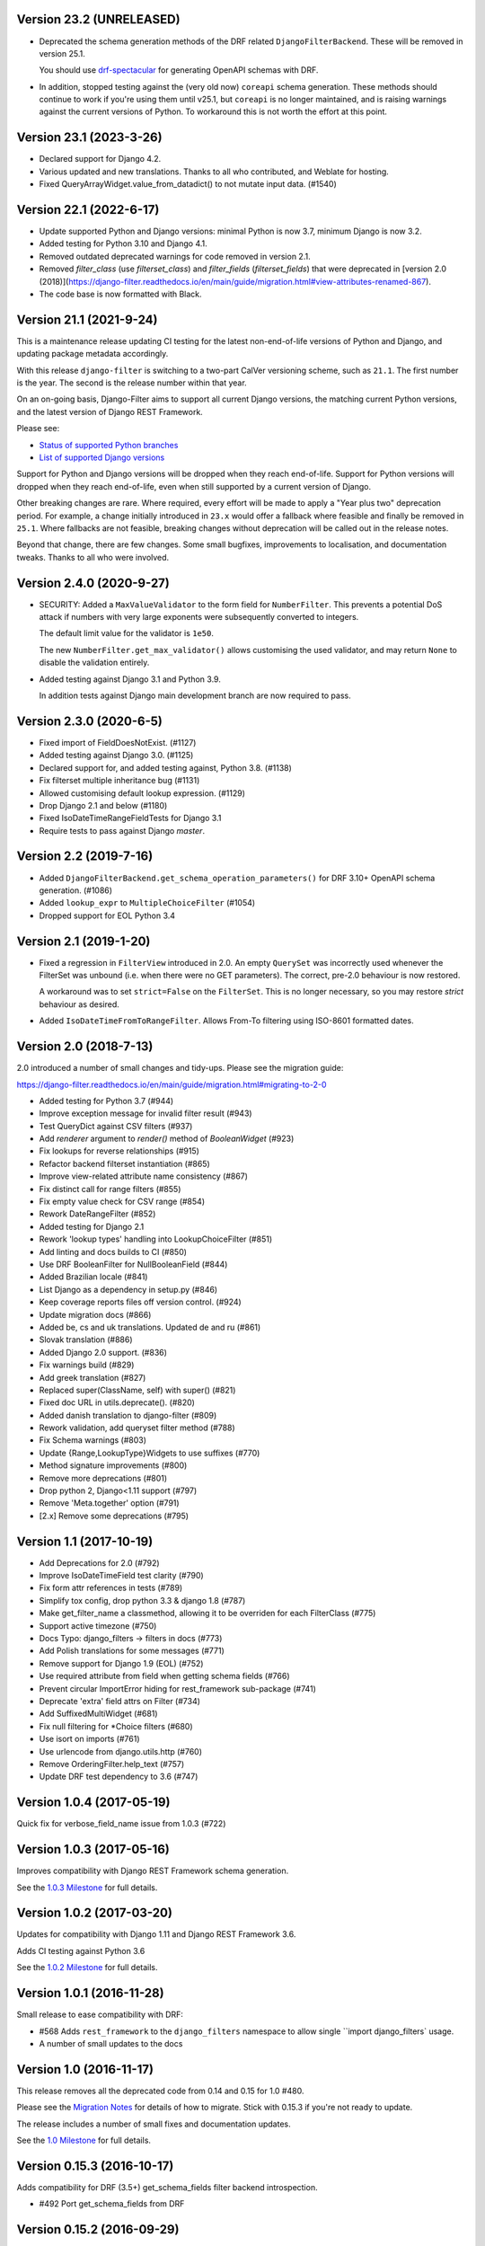Version 23.2 (UNRELEASED)
-------------------------

* Deprecated the schema generation methods of the DRF related ``DjangoFilterBackend``.
  These will be removed in version 25.1.

  You should use `drf-spectacular <https://drf-spectacular.readthedocs.io/en/latest/>`_
  for generating OpenAPI schemas with DRF.

* In addition, stopped testing against the (very old now) ``coreapi`` schema generation.
  These methods should continue to work if you're using them until v25.1, but
  ``coreapi`` is no longer maintained, and is raising warnings against the current
  versions of Python. To workaround this is not worth the effort at this point.

Version 23.1 (2023-3-26)
------------------------

* Declared support for Django 4.2.

* Various updated and new translations. Thanks to all who contributed, and
  Weblate for hosting.

* Fixed QueryArrayWidget.value_from_datadict() to not mutate input data. (#1540)

Version 22.1 (2022-6-17)
------------------------

* Update supported Python and Django versions: minimal Python is now 3.7,
  minimum Django is now 3.2.

* Added testing for Python 3.10 and Django 4.1.

* Removed outdated deprecated warnings for code removed in version 2.1.

* Removed `filter_class` (use `filterset_class`) and `filter_fields`
  (`filterset_fields`) that were deprecated in [version 2.0
  (2018)](https://django-filter.readthedocs.io/en/main/guide/migration.html#view-attributes-renamed-867).

* The code base is now formatted with Black.

Version 21.1 (2021-9-24)
------------------------

This is a maintenance release updating CI testing for the latest
non-end-of-life versions of Python and Django, and updating package metadata
accordingly.

With this release ``django-filter`` is switching to a two-part CalVer
versioning scheme, such as ``21.1``. The first number is the year. The second
is the release number within that year.

On an on-going basis, Django-Filter aims to support all current Django
versions, the matching current Python versions, and the latest version of
Django REST Framework.

Please see:

* `Status of supported Python branches <https://devguide.python.org/#status-of-python-branches>`_
* `List of supported Django versions <https://www.djangoproject.com/download/#support-versions>`_

Support for Python and Django versions will be dropped when they reach
end-of-life. Support for Python versions will dropped when they reach
end-of-life, even when still supported by a current version of Django.

Other breaking changes are rare. Where required, every effort will be made to
apply a "Year plus two" deprecation period. For example, a change initially
introduced in ``23.x`` would offer a fallback where feasible and finally be
removed in ``25.1``. Where fallbacks are not feasible, breaking changes without
deprecation will be called out in the release notes.

Beyond that change, there are few changes. Some small bugfixes, improvements to
localisation, and documentation tweaks. Thanks to all who were involved.


Version 2.4.0 (2020-9-27)
--------------------------

* SECURITY: Added a ``MaxValueValidator`` to the form field for
  ``NumberFilter``. This prevents a potential DoS attack if numbers with very
  large exponents were subsequently converted to integers.

  The default limit value for the validator is ``1e50``.

  The new ``NumberFilter.get_max_validator()`` allows customising the used
  validator, and may return ``None`` to disable the validation entirely.

* Added testing against Django 3.1 and Python 3.9.

  In addition tests against Django main development branch are now required to
  pass.


Version 2.3.0 (2020-6-5)
------------------------

* Fixed import of FieldDoesNotExist. (#1127)
* Added testing against Django 3.0. (#1125)
* Declared support for, and added testing against, Python 3.8. (#1138)
* Fix filterset multiple inheritance bug (#1131)
* Allowed customising default lookup expression. (#1129)
* Drop Django 2.1 and below (#1180)
* Fixed IsoDateTimeRangeFieldTests for Django 3.1
* Require tests to pass against Django `master`.


Version 2.2 (2019-7-16)
-----------------------

* Added ``DjangoFilterBackend.get_schema_operation_parameters()`` for DRF 3.10+
  OpenAPI schema generation. (#1086)
* Added ``lookup_expr`` to ``MultipleChoiceFilter`` (#1054)
* Dropped support for EOL Python 3.4


Version 2.1 (2019-1-20)
-----------------------

* Fixed a regression in ``FilterView`` introduced in 2.0. An empty ``QuerySet`` was
  incorrectly used whenever the FilterSet was unbound (i.e. when there were
  no GET parameters).  The correct, pre-2.0 behaviour is now restored.

  A workaround was to set ``strict=False`` on the ``FilterSet``. This is no
  longer necessary, so you may restore `strict` behaviour as desired.

* Added ``IsoDateTimeFromToRangeFilter``. Allows From-To filtering using
  ISO-8601 formatted dates.


Version 2.0 (2018-7-13)
-----------------------

2.0 introduced a number of small changes and tidy-ups.
Please see the migration guide:

https://django-filter.readthedocs.io/en/main/guide/migration.html#migrating-to-2-0

* Added testing for Python 3.7 (#944)
* Improve exception message for invalid filter result (#943)
* Test QueryDict against CSV filters (#937)
* Add `renderer` argument to `render()` method of `BooleanWidget` (#923)
* Fix lookups for reverse relationships (#915)
* Refactor backend filterset instantiation (#865)
* Improve view-related attribute name consistency (#867)
* Fix distinct call for range filters (#855)
* Fix empty value check for CSV range (#854)
* Rework DateRangeFilter (#852)
* Added testing for Django 2.1
* Rework 'lookup types' handling into LookupChoiceFilter (#851)
* Add linting and docs builds to CI (#850)
* Use DRF BooleanFilter for NullBooleanField (#844)
* Added Brazilian locale (#841)
* List Django as a dependency in setup.py (#846)
* Keep coverage reports files off version control. (#924)
* Update migration docs (#866)
* Added  be, cs and uk translations. Updated de and ru (#861)
* Slovak translation (#886)
* Added Django 2.0 support. (#836)
* Fix warnings build (#829)
* Add greek translation (#827)
* Replaced super(ClassName, self) with super() (#821)
* Fixed doc URL in utils.deprecate(). (#820)
* Added danish translation to django-filter (#809)
* Rework validation, add queryset filter method (#788)
* Fix Schema warnings (#803)
* Update {Range,LookupType}Widgets to use suffixes (#770)
* Method signature improvements (#800)
* Remove more deprecations (#801)
* Drop python 2, Django<1.11 support (#797)
* Remove 'Meta.together' option (#791)
* [2.x] Remove some deprecations (#795)


Version 1.1 (2017-10-19)
------------------------

* Add Deprecations for 2.0 (#792)
* Improve IsoDateTimeField test clarity (#790)
* Fix form attr references in tests (#789)
* Simplify tox config, drop python 3.3 & django 1.8 (#787)
* Make get_filter_name a classmethod, allowing it to be overriden for each FilterClass (#775)
* Support active timezone (#750)
* Docs Typo: django_filters -> filters in docs (#773)
* Add Polish translations for some messages (#771)
* Remove support for Django 1.9 (EOL) (#752)
* Use required attribute from field when getting schema fields (#766)
* Prevent circular ImportError hiding for rest_framework sub-package (#741)
* Deprecate 'extra' field attrs on Filter (#734)
* Add SuffixedMultiWidget (#681)
* Fix null filtering for *Choice filters (#680)
* Use isort on imports (#761)
* Use urlencode from django.utils.http (#760)
* Remove OrderingFilter.help_text (#757)
* Update DRF test dependency to 3.6 (#747)


Version 1.0.4 (2017-05-19)
--------------------------

Quick fix for verbose_field_name issue from 1.0.3 (#722)


Version 1.0.3 (2017-05-16)
--------------------------

Improves compatibility with Django REST Framework schema generation.

See the `1.0.3 Milestone`__ for full details.

__ https://github.com/carltongibson/django-filter/milestone/13?closed=1



Version 1.0.2 (2017-03-20)
--------------------------

Updates for compatibility with Django 1.11 and Django REST Framework 3.6.

Adds CI testing against Python 3.6

See the `1.0.2 Milestone`__ for full details.

__ https://github.com/carltongibson/django-filter/milestone/12?closed=1


Version 1.0.1 (2016-11-28)
--------------------------

Small release to ease compatibility with DRF:

* #568 Adds ``rest_framework`` to the ``django_filters`` namespace to allow single
  ``import django_filters` usage.
* A number of small updates to the docs


Version 1.0 (2016-11-17)
------------------------

This release removes all the deprecated code from 0.14 and 0.15 for 1.0 #480.

Please see the `Migration Notes`__ for details of how to migrate.
Stick with 0.15.3 if you're not ready to update.

__ https://github.com/carltongibson/django-filter/blob/1.0.0/docs/guide/migration.txt

The release includes a number of small fixes and documentation updates.

See the `1.0 Milestone`__ for full details.

__ https://github.com/carltongibson/django-filter/milestone/8?closed=1


Version 0.15.3 (2016-10-17)
---------------------------

Adds compatibility for DRF (3.5+) get_schema_fields filter backend
introspection.

* #492 Port get_schema_fields from DRF


Version 0.15.2 (2016-09-29)
---------------------------

* #507 Fix compatibility issue when not using the DTL


Version 0.15.1 (2016-09-28)
---------------------------

A couple of quick bug fixes:

* #496 OrderingFilter not working with Select widget

* #498 DRF Backend Templates not loading



Version 0.15.0 (2016-09-20)
---------------------------

This is a preparatory release for a 1.0. Lots of clean-up, lots of changes,
mostly backwards compatible.

Special thanks to Ryan P Kilby (@rpkilby) for lots of hard work.

Most changes should raise a Deprecation Warning.

**Note**: if you're doing *Clever Things™* with the various filter options
— ``filter_overrides`` etc — you may run into an `AttributeError` since these
are now defined on the metaclass and not on the filter itself.
(See the discussion on #459)

Summary: Highly Recommended, but take a moment to ensure everything still works.

* Added the DRF backend. #481

* Deprecated `MethodFilter` in favour of `Filter.method` #382

* Move filter options to metaclass #459

* Added `get_filter_predicate` hook. (Allows e.g. filtering on annotated fields) #469

* Rework Ordering options into a filter #472

* Hardened all deprecations for 1.0. Please do see the `Migration Notes`__

__ https://github.com/carltongibson/django-filter/blob/1.0.0/docs/guide/migration.txt



Version 0.14.0 (2016-08-14)
---------------------------

* Confirmed support for Django 1.10.

* Add support for filtering on DurationField (new in Django 1.8).

* Fix UUIDFilter import issue

* Improve FieldLookupError message

* Add filters_for_model to improve extensibility

* Fix limit_choices_to behavior with callables

* Fix distinct behavior for range filters

* Various Minor Clean up issues.


Version 0.13.0 (2016-03-11)
---------------------------

* Add support for filtering by CSV #363

* Add DateTimeFromToRangeFilter #376

* Add Chinese translation #359

* Lots of fixes.


Version 0.12.0 (2016-01-07)
---------------------------

* Raised minimum Django version to 1.8.x

* FEATURE: Add support for custom ORM lookup types #221

* FEATURE: Add JavaScript friendly BooleanWidget #270

* FIXED: (More) Compatability with Django 1.8 and Django 1.9+

* BREAKING CHANGE: custom filter names are now also be used for ordering #230

    If you use ordering on a field you defined as custom filter with custom
    name, you should now use the filter name as ordering key as well.

    Eg. For a filter like :

        class F(FilterSet):
            account = CharFilter(name='username')
            class Meta:
                model = User
                fields = ['account', 'status']
                order_by = True

     Before, ordering was like `?o=username`. Since 0.12.0 it's `o=account`.


Version 0.11.0 (2015-08-14)
---------------------------

* FEATURE: Added default filter method lookup for MethodFilter #222

* FEATURE: Added support for yesterday in daterangefilter #234

* FEATURE: Created Filter for NumericRange. #236

* FEATURE: Added Date/time range filters #215

* FEATURE: Added option to raise with `strict` #255

* FEATURE: Added Form Field and Filter to parse ISO-8601 timestamps


Version 0.10.0 (2015-05-13)
---------------------

* FEATURE: Added ``conjoined`` parameter to ``MultipleChoiceFilter``

* FEATURE: Added ``together`` meta option to validate fields as a group

* FIXED: Added testing on Django 1.8

* FIXED: ``get_model_field`` on Django 1.8


Version 0.9.2 (2015-01-23)
--------------------------

* FIXED: Compatibility with Django v1.8a1

Version 0.9.1 (2014-12-03)
--------------------------

* FIXED: Compatibility with Debug Toolbar's versions panel

Version 0.9 (2014-11-28)
------------------------

* FEATURE: Allow Min/Max-Only use of RangeFilter

* FEATURE: Added TypedChoiceFilter

* FIXED: Correct logic for short circuit on MultipleChoiceFilter

    Added `always_filter` attribute and `is_noop()` test to apply short-circuiting.

    Set `always_filter` to `False` on init to apply default `is_noop()` test.
    Override `is_noop()` for more complex cases.

* MISC: Version bumping with ``bumpversion``


Version 0.8 (2014-09-29)
------------------------

 * FEATURE: Added exclusion filters support

 * FEATURE: Added `fields` dictionary shorthand syntax

 * FEATURE: Added `MethodFilter`.

 * FIXED: #115 "filters.Filter.filter() fails if it receives [] or () as value"

 * MISC: Various Documentation and Testing improvements



Version 0.7 (2013-08-10)
------------------------

 * FEATURE: Added support for AutoField.

 * FEATURE: There is a "distinct" flag to ensure that only unique rows are
   returned.

 * FEATURE: Support descending ordering (slighty backwards incompatible).

 * FEATURE: Support "strict" querysets, ie wrong filter data returns no results.

 * FIXED: Some translation strings were changed to be in line with admin.

 * FIXED: Support for Django 1.7.

Version 0.6 (2013-03-25)
------------------------

* raised minimum Django version to 1.4.x

* added Python 3.2 and Python 3.3 support

* added Django 1.5 support and initial 1.6 compatability

* FEATURE: recognition of custom model field subclasses

* FEATURE: allow optional display names for order_by values

* FEATURE: addition of class-based FilterView

* FEATURE: addition of count() method on FilterSet to prevent pagination
  from loading entire queryset

* FIXED: attempts to filter on reverse side of m2m, o2o or fk would
  raise an error


Version 0.5.4 (2012-11-16)
--------------------------

* project brought back to life
